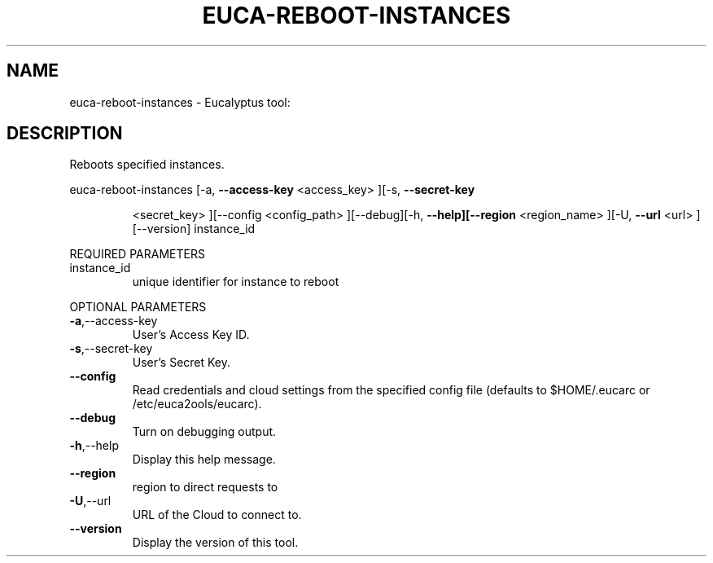 .\" DO NOT MODIFY THIS FILE!  It was generated by help2man 1.38.2.
.TH EUCA-REBOOT-INSTANCES "1" "April 2011" "euca-reboot-instances         Version: 1.4 (BSD)" "User Commands"
.SH NAME
euca-reboot-instances \- Eucalyptus tool:   
.SH DESCRIPTION
Reboots specified instances.
.PP
euca\-reboot\-instances  [\-a, \fB\-\-access\-key\fR <access_key> ][\-s, \fB\-\-secret\-key\fR
.IP
<secret_key> ][\-\-config <config_path> ][\-\-debug][\-h,
\fB\-\-help][\-\-region\fR <region_name> ][\-U, \fB\-\-url\fR <url>
][\-\-version] instance_id
.PP
REQUIRED PARAMETERS
.TP
instance_id
unique identifier for instance to reboot
.PP
OPTIONAL PARAMETERS
.TP
\fB\-a\fR,\-\-access\-key
User's Access Key ID.
.TP
\fB\-s\fR,\-\-secret\-key
User's Secret Key.
.TP
\fB\-\-config\fR
Read credentials and cloud settings
from the specified config file (defaults to
$HOME/.eucarc or /etc/euca2ools/eucarc).
.TP
\fB\-\-debug\fR
Turn on debugging output.
.TP
\fB\-h\fR,\-\-help
Display this help message.
.TP
\fB\-\-region\fR
region to direct requests to
.TP
\fB\-U\fR,\-\-url
URL of the Cloud to connect to.
.TP
\fB\-\-version\fR
Display the version of this tool.
